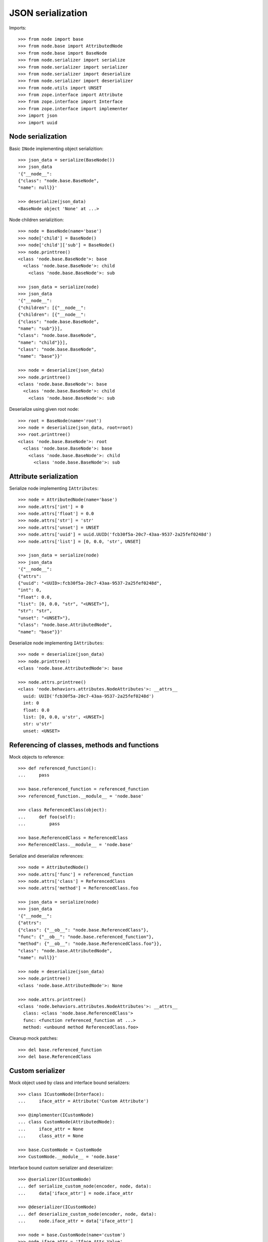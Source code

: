 JSON serialization
==================

Imports::

    >>> from node import base
    >>> from node.base import AttributedNode
    >>> from node.base import BaseNode
    >>> from node.serializer import serialize
    >>> from node.serializer import serializer
    >>> from node.serializer import deserialize
    >>> from node.serializer import deserializer
    >>> from node.utils import UNSET
    >>> from zope.interface import Attribute
    >>> from zope.interface import Interface
    >>> from zope.interface import implementer
    >>> import json
    >>> import uuid


Node serialization
------------------

Basic ``INode`` implementing object serializition::

    >>> json_data = serialize(BaseNode())
    >>> json_data
    '{"__node__": 
    {"class": "node.base.BaseNode", 
    "name": null}}'

    >>> deserialize(json_data)
    <BaseNode object 'None' at ...>

Node children serializition::

    >>> node = BaseNode(name='base')
    >>> node['child'] = BaseNode()
    >>> node['child']['sub'] = BaseNode()
    >>> node.printtree()
    <class 'node.base.BaseNode'>: base
      <class 'node.base.BaseNode'>: child
        <class 'node.base.BaseNode'>: sub

    >>> json_data = serialize(node)
    >>> json_data
    '{"__node__": 
    {"children": [{"__node__": 
    {"children": [{"__node__": 
    {"class": "node.base.BaseNode", 
    "name": "sub"}}], 
    "class": "node.base.BaseNode", 
    "name": "child"}}], 
    "class": "node.base.BaseNode", 
    "name": "base"}}'

    >>> node = deserialize(json_data)
    >>> node.printtree()
    <class 'node.base.BaseNode'>: base
      <class 'node.base.BaseNode'>: child
        <class 'node.base.BaseNode'>: sub

Deserialize using given root node::

    >>> root = BaseNode(name='root')
    >>> node = deserialize(json_data, root=root)
    >>> root.printtree()
    <class 'node.base.BaseNode'>: root
      <class 'node.base.BaseNode'>: base
        <class 'node.base.BaseNode'>: child
          <class 'node.base.BaseNode'>: sub


Attribute serialization
-----------------------

Serialize node implementing ``IAttributes``::

    >>> node = AttributedNode(name='base')
    >>> node.attrs['int'] = 0
    >>> node.attrs['float'] = 0.0
    >>> node.attrs['str'] = 'str'
    >>> node.attrs['unset'] = UNSET
    >>> node.attrs['uuid'] = uuid.UUID('fcb30f5a-20c7-43aa-9537-2a25fef0248d')
    >>> node.attrs['list'] = [0, 0.0, 'str', UNSET]

    >>> json_data = serialize(node)
    >>> json_data
    '{"__node__": 
    {"attrs": 
    {"uuid": "<UUID>:fcb30f5a-20c7-43aa-9537-2a25fef0248d", 
    "int": 0, 
    "float": 0.0, 
    "list": [0, 0.0, "str", "<UNSET>"], 
    "str": "str", 
    "unset": "<UNSET>"}, 
    "class": "node.base.AttributedNode", 
    "name": "base"}}'

Deserialize node implementing ``IAttributes``::

    >>> node = deserialize(json_data)
    >>> node.printtree()
    <class 'node.base.AttributedNode'>: base

    >>> node.attrs.printtree()
    <class 'node.behaviors.attributes.NodeAttributes'>: __attrs__
      uuid: UUID('fcb30f5a-20c7-43aa-9537-2a25fef0248d')
      int: 0
      float: 0.0
      list: [0, 0.0, u'str', <UNSET>]
      str: u'str'
      unset: <UNSET>


Referencing of classes, methods and functions
---------------------------------------------

Mock objects to reference::

    >>> def referenced_function():
    ...     pass

    >>> base.referenced_function = referenced_function
    >>> referenced_function.__module__ = 'node.base'

    >>> class ReferencedClass(object):
    ...     def foo(self):
    ...         pass

    >>> base.ReferencedClass = ReferencedClass
    >>> ReferencedClass.__module__ = 'node.base'

Serialize and deserialize references::

    >>> node = AttributedNode()
    >>> node.attrs['func'] = referenced_function
    >>> node.attrs['class'] = ReferencedClass
    >>> node.attrs['method'] = ReferencedClass.foo

    >>> json_data = serialize(node)
    >>> json_data
    '{"__node__": 
    {"attrs": 
    {"class": {"__ob__": "node.base.ReferencedClass"}, 
    "func": {"__ob__": "node.base.referenced_function"}, 
    "method": {"__ob__": "node.base.ReferencedClass.foo"}}, 
    "class": "node.base.AttributedNode", 
    "name": null}}'

    >>> node = deserialize(json_data)
    >>> node.printtree()
    <class 'node.base.AttributedNode'>: None

    >>> node.attrs.printtree()
    <class 'node.behaviors.attributes.NodeAttributes'>: __attrs__
      class: <class 'node.base.ReferencedClass'>
      func: <function referenced_function at ...>
      method: <unbound method ReferencedClass.foo>

Cleanup mock patches::

    >>> del base.referenced_function
    >>> del base.ReferencedClass


Custom serializer
-----------------

Mock object used by class and interface bound serializers::

    >>> class ICustomNode(Interface):
    ...     iface_attr = Attribute('Custom Attribute')

    >>> @implementer(ICustomNode)
    ... class CustomNode(AttributedNode):
    ...     iface_attr = None
    ...     class_attr = None

    >>> base.CustomNode = CustomNode
    >>> CustomNode.__module__ = 'node.base'

Interface bound custom serializer and deserializer::

    >>> @serializer(ICustomNode)
    ... def serialize_custom_node(encoder, node, data):
    ...     data['iface_attr'] = node.iface_attr

    >>> @deserializer(ICustomNode)
    ... def deserialize_custom_node(encoder, node, data):
    ...     node.iface_attr = data['iface_attr']

    >>> node = base.CustomNode(name='custom')
    >>> node.iface_attr = 'Iface Attr Value'
    >>> json_data = serialize(node)
    >>> json_data
    '{"__node__": 
    {"iface_attr": "Iface Attr Value", 
    "attrs": {}, 
    "class": "node.base.CustomNode", 
    "name": "custom"}}'

    >>> node = deserialize(json_data)
    >>> node.printtree()
    <class 'node.base.CustomNode'>: custom

    >>> node.iface_attr
    u'Iface Attr Value'

    >>> node.class_attr

Class bound custom serializer and deserializer::

    >>> @serializer(CustomNode)
    ... def serialize_custom_node(encoder, node, data):
    ...     data['class_attr'] = node.class_attr

    >>> @deserializer(CustomNode)
    ... def deserialize_custom_node(encoder, node, data):
    ...     node.class_attr = data['class_attr']

    >>> node = base.CustomNode(name='custom')
    >>> node.iface_attr = 'Iface Attr Value'
    >>> node.class_attr = 'Class Attr Value'

    >>> json_data = serialize(node)
    >>> json_data
    '{"__node__": 
    {"class_attr": "Class Attr Value", 
    "iface_attr": "Iface Attr Value", 
    "attrs": {}, 
    "class": "node.base.CustomNode", 
    "name": "custom"}}'

    >>> node = deserialize(json_data)
    >>> node.printtree()
    <class 'node.base.CustomNode'>: custom

    >>> node.iface_attr
    u'Iface Attr Value'

    >>> node.class_attr
    u'Class Attr Value'

Custom node constructor. Patch new constructor to ``CustomNode``::

    >>> def custom_init(self, a, b):
    ...     self.a = a
    ...     self.b = b

    >>> CustomNode.__init__ = custom_init

Override class based custom serializer to export constructor arguments::

    >>> @serializer(CustomNode)
    ... def serialize_custom_node(encoder, node, data):
    ...     data['class_attr'] = node.class_attr
    ...     data['kw'] = {
    ...         'a': node.a,
    ...         'b': node.b
    ...     }

Serialize and deserialize node with custom constructor::

    >>> node = base.CustomNode(a='A', b='B')
    >>> json_data = serialize(node)
    >>> json_data
    '{"__node__": 
    {"name": null, 
    "iface_attr": null, 
    "class_attr": null, 
    "kw": {"a": "A", "b": "B"}, 
    "attrs": {}, 
    "class": "node.base.CustomNode"}}'

    >>> node = deserialize(json_data)
    >>> node.printtree()
    <class 'node.base.CustomNode'>: None

    >>> node.a
    u'A'

    >>> node.b
    u'B'

Cleanup mock patch::

    >>> del base.CustomNode


Simplified serialization
------------------------

Serialize node trees without type information. Such data is not deserializable
by default deserializer. Supposed to be used for domain specific
(browser-) applications dealing with node data::

    XXX
